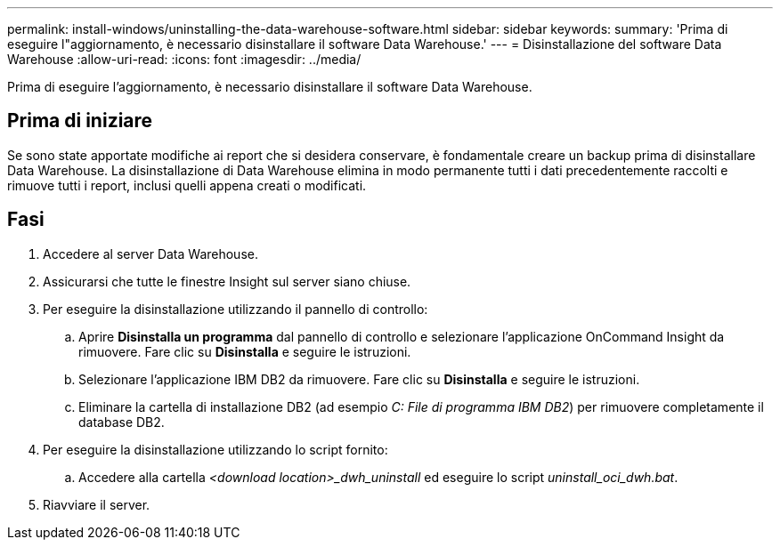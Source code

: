 ---
permalink: install-windows/uninstalling-the-data-warehouse-software.html 
sidebar: sidebar 
keywords:  
summary: 'Prima di eseguire l"aggiornamento, è necessario disinstallare il software Data Warehouse.' 
---
= Disinstallazione del software Data Warehouse
:allow-uri-read: 
:icons: font
:imagesdir: ../media/


[role="lead"]
Prima di eseguire l'aggiornamento, è necessario disinstallare il software Data Warehouse.



== Prima di iniziare

Se sono state apportate modifiche ai report che si desidera conservare, è fondamentale creare un backup prima di disinstallare Data Warehouse. La disinstallazione di Data Warehouse elimina in modo permanente tutti i dati precedentemente raccolti e rimuove tutti i report, inclusi quelli appena creati o modificati.



== Fasi

. Accedere al server Data Warehouse.
. Assicurarsi che tutte le finestre Insight sul server siano chiuse.
. Per eseguire la disinstallazione utilizzando il pannello di controllo:
+
.. Aprire *Disinstalla un programma* dal pannello di controllo e selezionare l'applicazione OnCommand Insight da rimuovere. Fare clic su *Disinstalla* e seguire le istruzioni.
.. Selezionare l'applicazione IBM DB2 da rimuovere. Fare clic su *Disinstalla* e seguire le istruzioni.
.. Eliminare la cartella di installazione DB2 (ad esempio _C: File di programma IBM DB2_) per rimuovere completamente il database DB2.


. Per eseguire la disinstallazione utilizzando lo script fornito:
+
.. Accedere alla cartella _<download location>_dwh_uninstall_ ed eseguire lo script _uninstall_oci_dwh.bat_.


. Riavviare il server.

